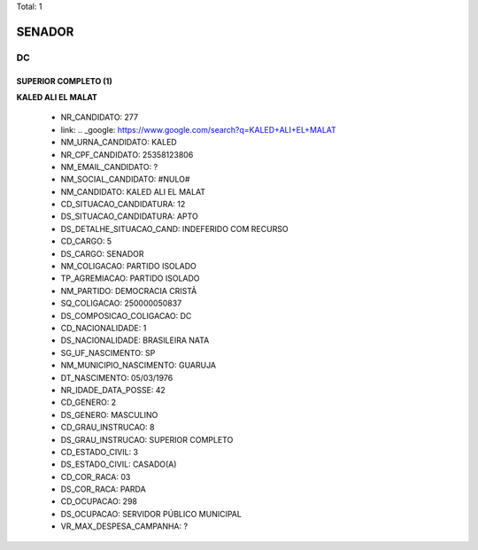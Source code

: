 Total: 1

SENADOR
=======

DC
--

SUPERIOR COMPLETO (1)
.....................

**KALED ALI EL MALAT**

  - NR_CANDIDATO: 277
  - link: .. _google: https://www.google.com/search?q=KALED+ALI+EL+MALAT
  - NM_URNA_CANDIDATO: KALED
  - NR_CPF_CANDIDATO: 25358123806
  - NM_EMAIL_CANDIDATO: ?
  - NM_SOCIAL_CANDIDATO: #NULO#
  - NM_CANDIDATO: KALED ALI EL MALAT
  - CD_SITUACAO_CANDIDATURA: 12
  - DS_SITUACAO_CANDIDATURA: APTO
  - DS_DETALHE_SITUACAO_CAND: INDEFERIDO COM RECURSO
  - CD_CARGO: 5
  - DS_CARGO: SENADOR
  - NM_COLIGACAO: PARTIDO ISOLADO
  - TP_AGREMIACAO: PARTIDO ISOLADO
  - NM_PARTIDO: DEMOCRACIA CRISTÃ
  - SQ_COLIGACAO: 250000050837
  - DS_COMPOSICAO_COLIGACAO: DC
  - CD_NACIONALIDADE: 1
  - DS_NACIONALIDADE: BRASILEIRA NATA
  - SG_UF_NASCIMENTO: SP
  - NM_MUNICIPIO_NASCIMENTO: GUARUJA 
  - DT_NASCIMENTO: 05/03/1976
  - NR_IDADE_DATA_POSSE: 42
  - CD_GENERO: 2
  - DS_GENERO: MASCULINO
  - CD_GRAU_INSTRUCAO: 8
  - DS_GRAU_INSTRUCAO: SUPERIOR COMPLETO
  - CD_ESTADO_CIVIL: 3
  - DS_ESTADO_CIVIL: CASADO(A)
  - CD_COR_RACA: 03
  - DS_COR_RACA: PARDA
  - CD_OCUPACAO: 298
  - DS_OCUPACAO: SERVIDOR PÚBLICO MUNICIPAL
  - VR_MAX_DESPESA_CAMPANHA: ?

